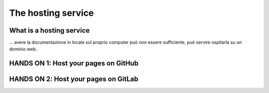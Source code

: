 .. _host:

=====================
The hosting service
=====================

What is a hosting service
-------------------------

... avere la documentazione in locale sul proprio computer può non essere sufficiente, può servire ospitarla su un dominio web.


HANDS ON 1: Host your pages on GitHub
---------------------------------------


HANDS ON 2: Host your pages on GitLab
---------------------------------------